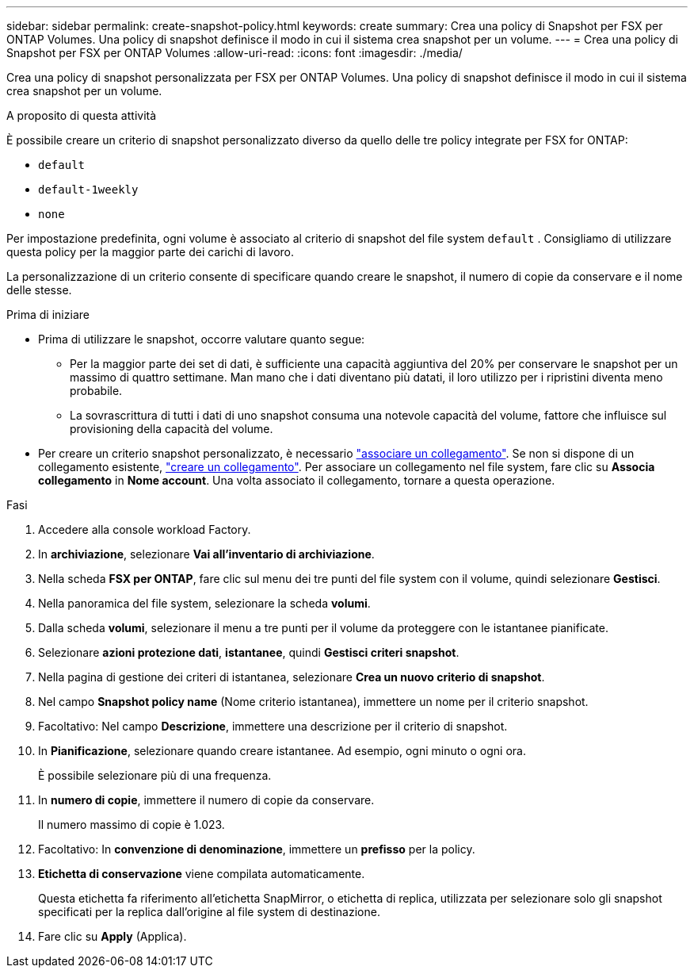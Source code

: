 ---
sidebar: sidebar 
permalink: create-snapshot-policy.html 
keywords: create 
summary: Crea una policy di Snapshot per FSX per ONTAP Volumes. Una policy di snapshot definisce il modo in cui il sistema crea snapshot per un volume. 
---
= Crea una policy di Snapshot per FSX per ONTAP Volumes
:allow-uri-read: 
:icons: font
:imagesdir: ./media/


[role="lead"]
Crea una policy di snapshot personalizzata per FSX per ONTAP Volumes. Una policy di snapshot definisce il modo in cui il sistema crea snapshot per un volume.

.A proposito di questa attività
È possibile creare un criterio di snapshot personalizzato diverso da quello delle tre policy integrate per FSX for ONTAP:

* `default`
* `default-1weekly`
* `none`


Per impostazione predefinita, ogni volume è associato al criterio di snapshot del file system `default` . Consigliamo di utilizzare questa policy per la maggior parte dei carichi di lavoro.

La personalizzazione di un criterio consente di specificare quando creare le snapshot, il numero di copie da conservare e il nome delle stesse.

.Prima di iniziare
* Prima di utilizzare le snapshot, occorre valutare quanto segue:
+
** Per la maggior parte dei set di dati, è sufficiente una capacità aggiuntiva del 20% per conservare le snapshot per un massimo di quattro settimane. Man mano che i dati diventano più datati, il loro utilizzo per i ripristini diventa meno probabile.
** La sovrascrittura di tutti i dati di uno snapshot consuma una notevole capacità del volume, fattore che influisce sul provisioning della capacità del volume.


* Per creare un criterio snapshot personalizzato, è necessario link:manage-links.html["associare un collegamento"]. Se non si dispone di un collegamento esistente, link:create-link.html["creare un collegamento"]. Per associare un collegamento nel file system, fare clic su *Associa collegamento* in *Nome account*. Una volta associato il collegamento, tornare a questa operazione.


.Fasi
. Accedere alla console workload Factory.
. In *archiviazione*, selezionare *Vai all'inventario di archiviazione*.
. Nella scheda *FSX per ONTAP*, fare clic sul menu dei tre punti del file system con il volume, quindi selezionare *Gestisci*.
. Nella panoramica del file system, selezionare la scheda *volumi*.
. Dalla scheda *volumi*, selezionare il menu a tre punti per il volume da proteggere con le istantanee pianificate.
. Selezionare *azioni protezione dati*, *istantanee*, quindi *Gestisci criteri snapshot*.
. Nella pagina di gestione dei criteri di istantanea, selezionare *Crea un nuovo criterio di snapshot*.
. Nel campo *Snapshot policy name* (Nome criterio istantanea), immettere un nome per il criterio snapshot.
. Facoltativo: Nel campo *Descrizione*, immettere una descrizione per il criterio di snapshot.
. In *Pianificazione*, selezionare quando creare istantanee. Ad esempio, ogni minuto o ogni ora.
+
È possibile selezionare più di una frequenza.

. In *numero di copie*, immettere il numero di copie da conservare.
+
Il numero massimo di copie è 1.023.

. Facoltativo: In *convenzione di denominazione*, immettere un *prefisso* per la policy.
. *Etichetta di conservazione* viene compilata automaticamente.
+
Questa etichetta fa riferimento all'etichetta SnapMirror, o etichetta di replica, utilizzata per selezionare solo gli snapshot specificati per la replica dall'origine al file system di destinazione.

. Fare clic su *Apply* (Applica).

